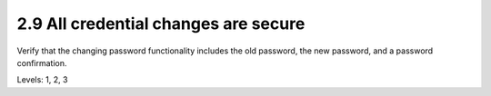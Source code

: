 2.9 All credential changes are secure
=====================================

Verify that the changing password functionality includes the old password, the new password, and a password confirmation.

Levels: 1, 2, 3

